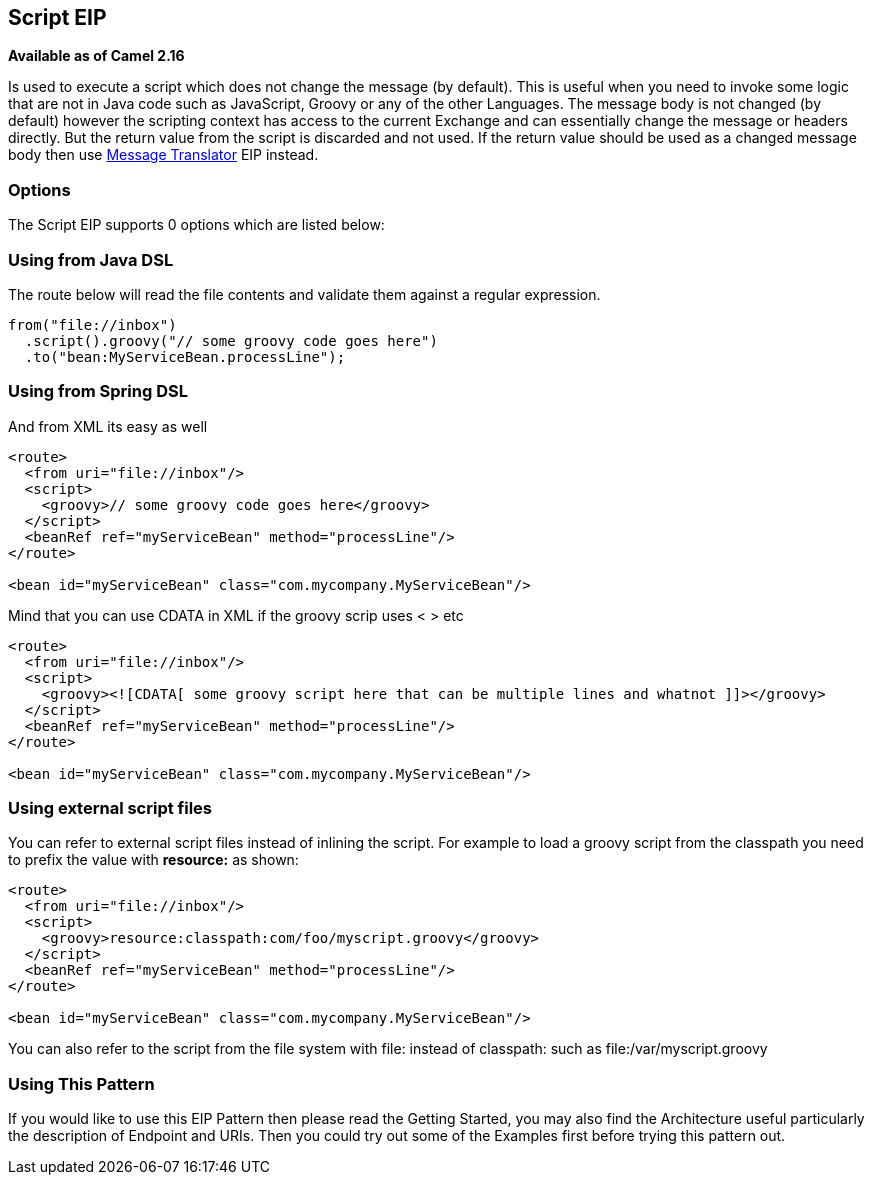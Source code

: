 ## Script EIP
*Available as of Camel 2.16*

Is used to execute a script which does not change the message (by default).
This is useful when you need to invoke some logic that are not in Java code such as JavaScript,
Groovy or any of the other Languages. The message body is not changed (by default) however the scripting
context has access to the current Exchange and can essentially change the message or headers directly.
But the return value from the script is discarded and not used.
If the return value should be used as a changed message body then use link:./message-translator.adoc[Message Translator] EIP instead.

### Options

// eip options: START
The Script EIP supports 0 options which are listed below:
// eip options: END

### Using from Java DSL
The route below will read the file contents and validate them against a regular expression.

[source,java]
---------------------
from("file://inbox")
  .script().groovy("// some groovy code goes here")
  .to("bean:MyServiceBean.processLine");
---------------------

### Using from Spring DSL
And from XML its easy as well

[source,xml]
---------------------
<route>
  <from uri="file://inbox"/>
  <script>
    <groovy>// some groovy code goes here</groovy>
  </script>
  <beanRef ref="myServiceBean" method="processLine"/>
</route>

<bean id="myServiceBean" class="com.mycompany.MyServiceBean"/>
---------------------

Mind that you can use CDATA in XML if the groovy scrip uses < > etc

[source,xml]
---------------------
<route>
  <from uri="file://inbox"/>
  <script>
    <groovy><![CDATA[ some groovy script here that can be multiple lines and whatnot ]]></groovy>
  </script>
  <beanRef ref="myServiceBean" method="processLine"/>
</route>

<bean id="myServiceBean" class="com.mycompany.MyServiceBean"/>
---------------------

### Using external script files
You can refer to external script files instead of inlining the script. For example to load a groovy script from the classpath you need to prefix the value with *resource:* as shown:

[source,xml]
---------------------
<route>
  <from uri="file://inbox"/>
  <script>
    <groovy>resource:classpath:com/foo/myscript.groovy</groovy>
  </script>
  <beanRef ref="myServiceBean" method="processLine"/>
</route>

<bean id="myServiceBean" class="com.mycompany.MyServiceBean"/>
---------------------

You can also refer to the script from the file system with file: instead of classpath: such as file:/var/myscript.groovy

### Using This Pattern
If you would like to use this EIP Pattern then please read the Getting Started, you may also find the Architecture useful particularly the description of Endpoint and URIs. Then you could try out some of the Examples first before trying this pattern out.
